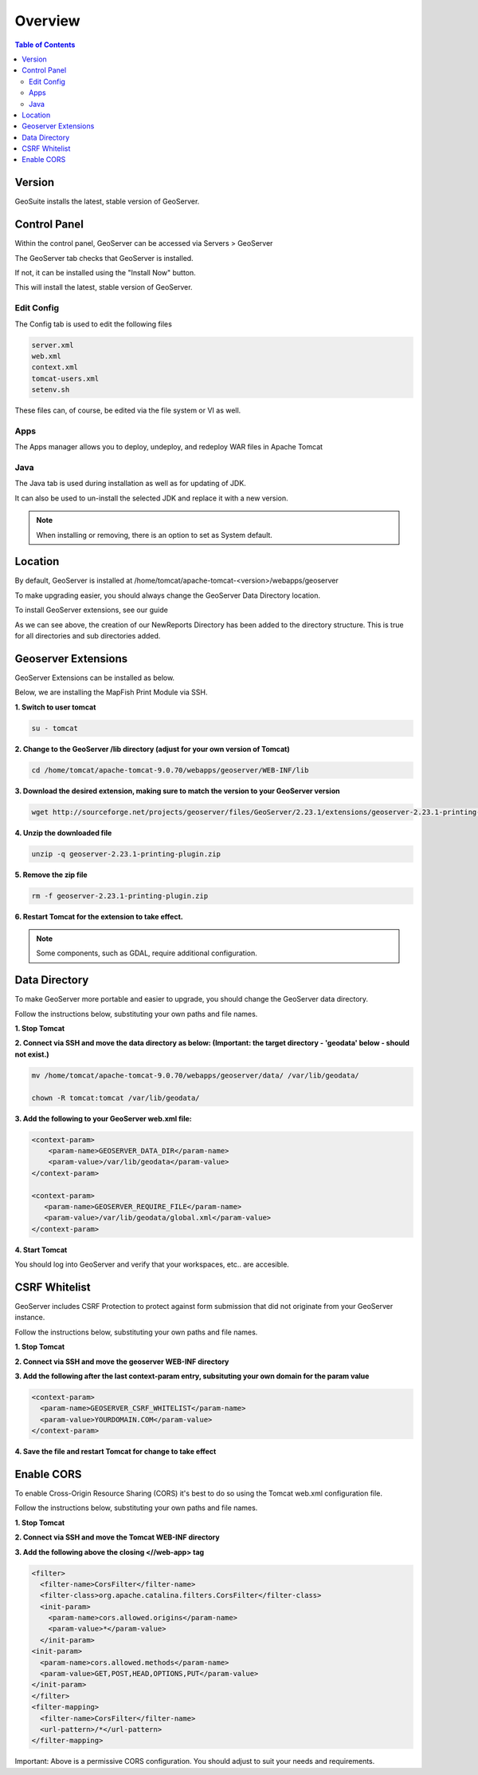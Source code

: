 **********************
Overview
**********************

.. contents:: Table of Contents

Version
==================

GeoSuite installs the latest, stable version of GeoServer.


Control Panel
=============

Within the control panel, GeoServer can be accessed via Servers > GeoServer

.. image:: _static/geoserver-panel-1.png

The GeoServer tab checks that GeoServer is installed.

.. image:: _static/geoserver-tab.png

If not, it can be installed using the "Install Now" button.

This will install the latest, stable version of GeoServer.


Edit Config
---------------
.. image:: _static/config-tab.png

The Config tab is used to edit the following files

.. code-block:: console

      server.xml
      web.xml
      context.xml
      tomcat-users.xml
      setenv.sh
   
These files can, of course, be edited via the file system or VI as well.


Apps
---------------
.. image:: _static/apps-tab.png

The Apps manager allows you to deploy, undeploy, and redeploy WAR files in Apache Tomcat

   
Java
---------------
.. image:: _static/java-tab.png

The Java tab is used during installation as well as for updating of JDK.

It can also be used to un-install the selected JDK and replace it with a new version.


.. image:: _static/java-installed.png


.. note::
    When installing or removing, there is an option to set as System default.



Location
================== 

By default, GeoServer is installed at /home/tomcat/apache-tomcat-<version>/webapps/geoserver

To make upgrading easier, you should always change the GeoServer Data Directory location.

To install GeoServer extensions, see our guide

As we can see above, the creation of our NewReports Directory has been added to the directory structure.  This is true for all directories and sub directories added.

Geoserver Extensions
====================

GeoServer Extensions can be installed as below.

Below, we are installing the MapFish Print Module via SSH.

**1. Switch to user tomcat**

.. code-block:: console
  

   su - tomcat
   

**2. Change to the GeoServer /lib directory (adjust for your own version of Tomcat)**

.. code-block:: console


   cd /home/tomcat/apache-tomcat-9.0.70/webapps/geoserver/WEB-INF/lib
   

**3. Download the desired extension, making sure to match the version to your GeoServer version**

.. code-block:: console


   wget http://sourceforge.net/projects/geoserver/files/GeoServer/2.23.1/extensions/geoserver-2.23.1-printing-plugin.zip


**4. Unzip the downloaded file**

.. code-block:: console


   unzip -q geoserver-2.23.1-printing-plugin.zip


**5. Remove the zip file**

.. code-block:: console


   rm -f geoserver-2.23.1-printing-plugin.zip

**6. Restart Tomcat for the extension to take effect.**

.. Note:: Some components, such as GDAL, require additional configuration. 


Data Directory
==============

To make GeoServer more portable and easier to upgrade, you should change the GeoServer data directory.

Follow the instructions below, substituting your own paths and file names.

**1. Stop Tomcat**

**2. Connect via SSH and move the data directory as below: (Important: the target directory - 'geodata' below - should not exist.)**

.. code-block:: console


   mv /home/tomcat/apache-tomcat-9.0.70/webapps/geoserver/data/ /var/lib/geodata/ 

   chown -R tomcat:tomcat /var/lib/geodata/ 

**3. Add the following to your GeoServer web.xml file:**

.. code-block:: xml


   <context-param>
       <param-name>GEOSERVER_DATA_DIR</param-name>
       <param-value>/var/lib/geodata</param-value>
   </context-param>
 
   <context-param>
      <param-name>GEOSERVER_REQUIRE_FILE</param-name>
      <param-value>/var/lib/geodata/global.xml</param-value>
   </context-param>   

**4. Start Tomcat**

You should log into GeoServer and verify that your workspaces, etc.. are accesible.


CSRF Whitelist
==============

GeoServer includes CSRF Protection to protect against form submission that did not originate from your GeoServer instance.

Follow the instructions below, substituting your own paths and file names.

**1. Stop Tomcat**

**2. Connect via SSH and move the geoserver WEB-INF directory**

**3. Add the following after the last context-param entry, subsituting your own domain for the param value**

.. code-block:: xml


   <context-param>
     <param-name>GEOSERVER_CSRF_WHITELIST</param-name>
     <param-value>YOURDOMAIN.COM</param-value>
   </context-param>

**4. Save the file and restart Tomcat for change to take effect**


Enable CORS
==============

To enable Cross-Origin Resource Sharing (CORS) it's best to do so using the Tomcat web.xml configuration file.

Follow the instructions below, substituting your own paths and file names.

**1. Stop Tomcat**

**2. Connect via SSH and move the Tomcat WEB-INF directory**

**3. Add the following above the closing <//web-app> tag**

.. code-block:: xml
   

   <filter>
     <filter-name>CorsFilter</filter-name>
     <filter-class>org.apache.catalina.filters.CorsFilter</filter-class>
     <init-param>
       <param-name>cors.allowed.origins</param-name>
       <param-value>*</param-value>
     </init-param>
   <init-param>
     <param-name>cors.allowed.methods</param-name>
     <param-value>GET,POST,HEAD,OPTIONS,PUT</param-value>
   </init-param>  
   </filter>
   <filter-mapping>
     <filter-name>CorsFilter</filter-name>
     <url-pattern>/*</url-pattern>
   </filter-mapping>

Important:  Above is a permissive CORS configuration.  You should adjust to suit your needs and requirements.


